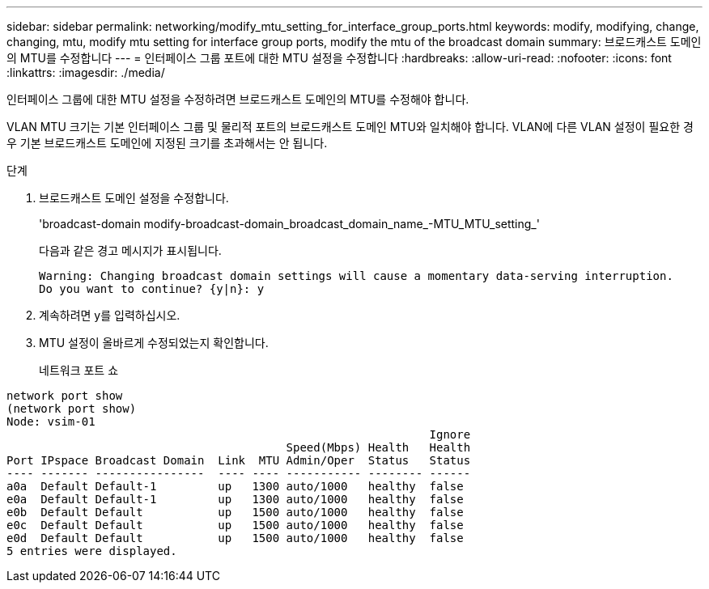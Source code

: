 ---
sidebar: sidebar 
permalink: networking/modify_mtu_setting_for_interface_group_ports.html 
keywords: modify, modifying, change, changing, mtu, modify mtu setting for interface group ports, modify the mtu of the broadcast domain 
summary: 브로드캐스트 도메인의 MTU를 수정합니다 
---
= 인터페이스 그룹 포트에 대한 MTU 설정을 수정합니다
:hardbreaks:
:allow-uri-read: 
:nofooter: 
:icons: font
:linkattrs: 
:imagesdir: ./media/


[role="lead"]
인터페이스 그룹에 대한 MTU 설정을 수정하려면 브로드캐스트 도메인의 MTU를 수정해야 합니다.

VLAN MTU 크기는 기본 인터페이스 그룹 및 물리적 포트의 브로드캐스트 도메인 MTU와 일치해야 합니다. VLAN에 다른 VLAN 설정이 필요한 경우 기본 브로드캐스트 도메인에 지정된 크기를 초과해서는 안 됩니다.

.단계
. 브로드캐스트 도메인 설정을 수정합니다.
+
'broadcast-domain modify-broadcast-domain_broadcast_domain_name_-MTU_MTU_setting_'

+
다음과 같은 경고 메시지가 표시됩니다.

+
....
Warning: Changing broadcast domain settings will cause a momentary data-serving interruption.
Do you want to continue? {y|n}: y
....
. 계속하려면 y를 입력하십시오.
. MTU 설정이 올바르게 수정되었는지 확인합니다.
+
네트워크 포트 쇼



....
network port show
(network port show)
Node: vsim-01
                                                              Ignore
                                         Speed(Mbps) Health   Health
Port IPspace Broadcast Domain  Link  MTU Admin/Oper  Status   Status
---- ------- ----------------  ---- ---- ----------- -------- ------
a0a  Default Default-1         up   1300 auto/1000   healthy  false
e0a  Default Default-1         up   1300 auto/1000   healthy  false
e0b  Default Default           up   1500 auto/1000   healthy  false
e0c  Default Default           up   1500 auto/1000   healthy  false
e0d  Default Default           up   1500 auto/1000   healthy  false
5 entries were displayed.
....